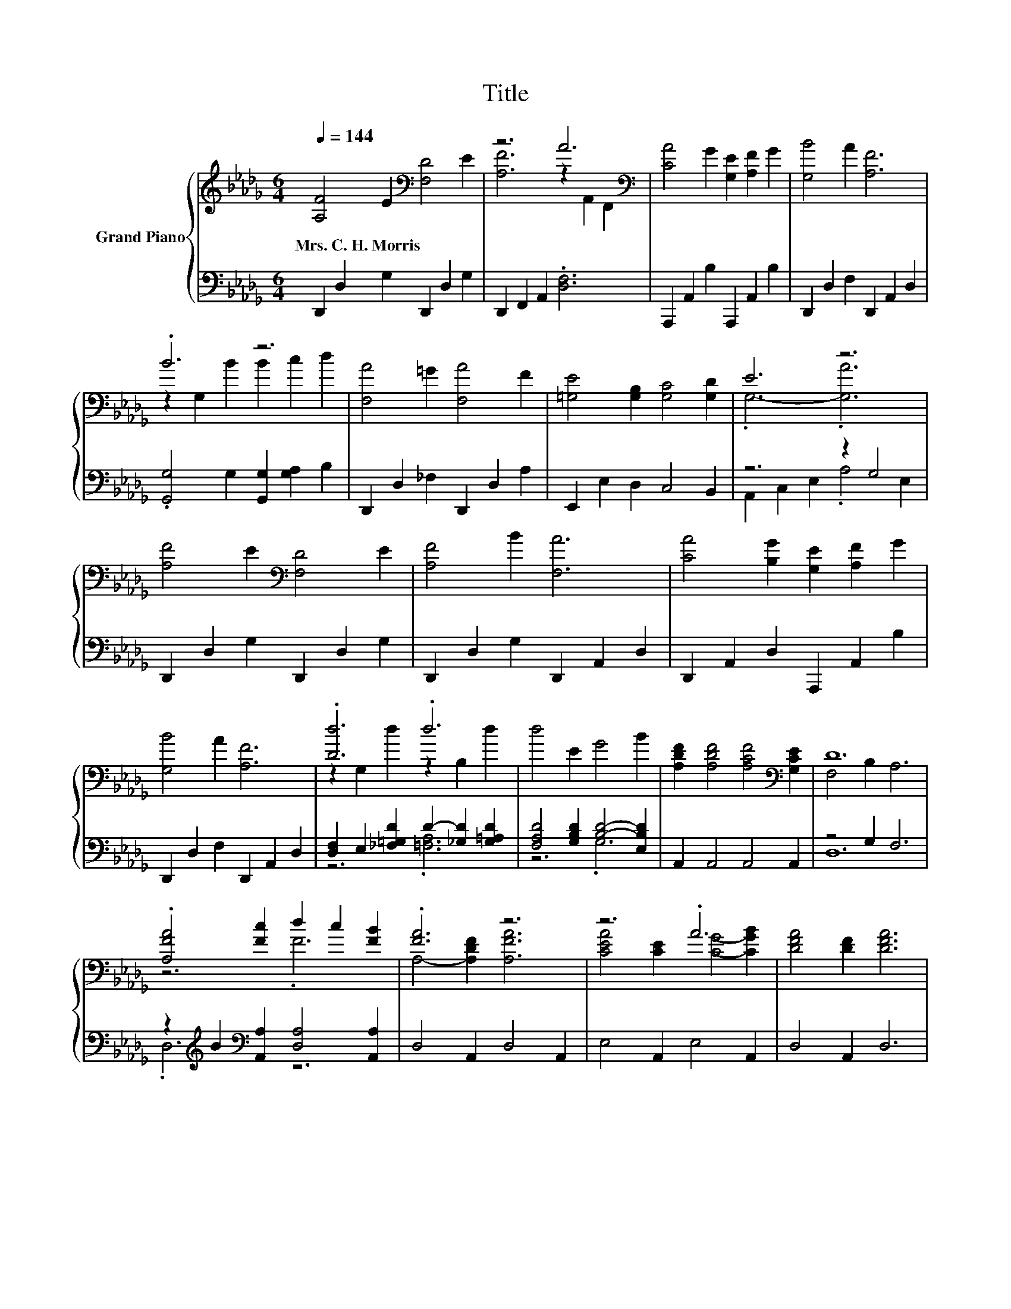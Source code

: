 X:1
T:Title
%%score { ( 1 3 ) | ( 2 4 ) }
L:1/8
Q:1/4=144
M:6/4
K:Db
V:1 treble nm="Grand Piano"
V:3 treble 
V:2 bass 
V:4 bass 
V:1
 [A,F]4 E2[K:bass] [F,D]4 E2 | z6 A6[K:bass] | [CA]4 G2 [G,E]2 [A,F]2 G2 | [G,B]4 A2 [A,F]6 | %4
w: Mrs.~C.~H.~Morris * * *||||
 .B6 z6 | [F,A]4 =G2 [F,A]4 F2 | [=G,E]4 [G,B,]2 [G,C]4 [G,D]2 | E6 z6 | %8
w: ||||
 [A,F]4 E2[K:bass] [F,D]4 E2 | [A,F]4 B2 [F,A]6 | [CA]4 [B,G]2 [G,E]2 [A,F]2 G2 | %11
w: |||
 [G,B]4 A2 [A,F]6 | .[Dd]6 .d6 | d4 E2 G4 B2 | [A,DF]2 [A,DF]4 [A,CF]4[K:bass] [G,CE]2 | D12 | %16
w: |||||
 .[A,FA]4 [Fc]2 d2 c2 [FB]2 | .[FA]6 z6 | z6 .A6 | [DFA]4 [DF]2 [DFA]6 | %20
w: ||||
 [Fd]2 [Ec]2 [Ge]2 [Fd]2 c2 .[B,GB]2 | z6 d6 | A2 A4 e4 [EGc]2 | d12 |] %24
w: ||||
V:2
 D,,2 D,2 G,2 D,,2 D,2 G,2 | D,,2 F,,2 A,,2 .[D,F,]6 | A,,,2 A,,2 B,2 A,,,2 A,,2 B,2 | %3
 D,,2 D,2 F,2 D,,2 A,,2 D,2 | .[G,,G,]4 G,2 [G,,G,]2 [G,A,]2 B,2 | D,,2 D,2 _F,2 D,,2 D,2 A,2 | %6
 E,,2 E,2 D,2 C,4 B,,2 | z6 z2 G,4 | D,,2 D,2 G,2 D,,2 D,2 G,2 | D,,2 D,2 G,2 D,,2 A,,2 D,2 | %10
 D,,2 A,,2 D,2 A,,,2 A,,2 B,2 | D,,2 D,2 F,2 D,,2 A,,2 D,2 | %12
 [D,F,]2 E,2 [_F,=G,D]2 D2- [_G,D]2 [G,=A,D]2 | [F,A,D]4 [G,B,D]2 [B,D]4- [E,B,D]2 | %14
 A,,2 A,,4 A,,4 A,,2 | z4 G,2 F,6 | z2[K:treble] B2[K:bass] [A,,A,]2 [D,A,]4 [A,,A,]2 | %17
 D,4 A,,2 D,4 A,,2 | E,4 A,,2 E,4 A,,2 | D,4 A,,2 D,6 | [D,A,]4 [D,A,]2 z2 .A3 C | %21
 D,2 [E,CE]2 [F,_CD]2 .[G,B,D]6 | [A,CG]2 [A,CG]4[K:bass] [A,,CG]4 A,,2 | z2 A,2 B,2 .A,6 |] %24
V:3
 x6[K:bass] x6 | [A,F]6 z2[K:bass] A,,2 F,,2 | x12 | x12 | z2 G,2 B2 B2 c2 d2 | x12 | x12 | %7
 .G,6- .[G,A]6 | x6[K:bass] x6 | x12 | x12 | x12 | z2 G,2 d2 z2 B,2 d2 | x12 | x10[K:bass] x2 | %15
 F,4 B,2 A,6 | z6 .F6 | A,4- [A,DF]2 [A,FA]6 | [CEA]4 [CE]2 [CG]4- [CGB]2 | x12 | x12 | %21
 [DFA]2 G2 F2 z4 G2 | x12 | .[DF]4 G2 .F6 |] %24
V:4
 x12 | x12 | x12 | x12 | x12 | x12 | x12 | A,,2 C,2 E,2 .A,4 E,2 | x12 | x12 | x12 | x12 | %12
 z6 .[=F,A,]6 | z6 .G,6 | x12 | D,12 | .D,6[K:treble][K:bass] z6 | x12 | x12 | x12 | %20
 z6 [D,A,]4 D,2 | x12 | x6[K:bass] x6 | D,12 |] %24

